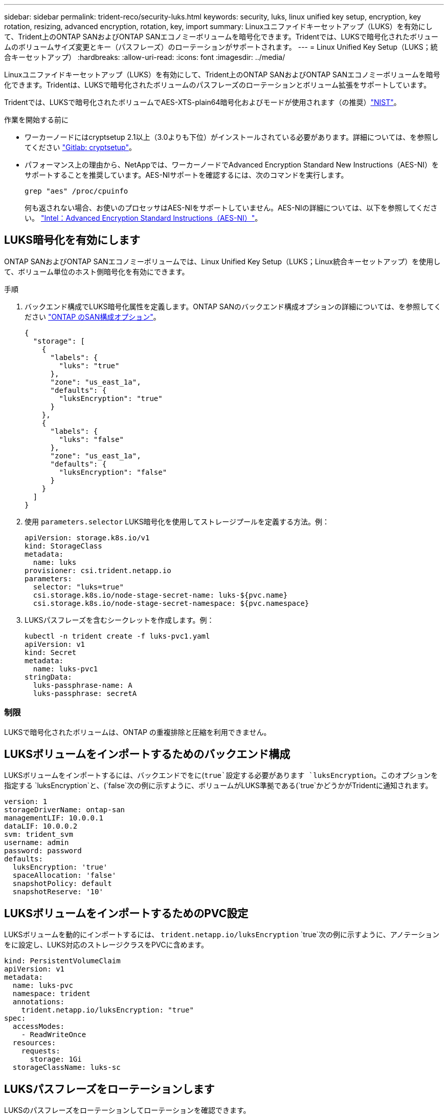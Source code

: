 ---
sidebar: sidebar 
permalink: trident-reco/security-luks.html 
keywords: security, luks, linux unified key setup, encryption, key rotation, resizing, advanced encryption, rotation, key, import 
summary: Linuxユニファイドキーセットアップ（LUKS）を有効にして、Trident上のONTAP SANおよびONTAP SANエコノミーボリュームを暗号化できます。Tridentでは、LUKSで暗号化されたボリュームのボリュームサイズ変更とキー（パスフレーズ）のローテーションがサポートされます。 
---
= Linux Unified Key Setup（LUKS；統合キーセットアップ）
:hardbreaks:
:allow-uri-read: 
:icons: font
:imagesdir: ../media/


[role="lead"]
Linuxユニファイドキーセットアップ（LUKS）を有効にして、Trident上のONTAP SANおよびONTAP SANエコノミーボリュームを暗号化できます。Tridentは、LUKSで暗号化されたボリュームのパスフレーズのローテーションとボリューム拡張をサポートしています。

Tridentでは、LUKSで暗号化されたボリュームでAES-XTS-plain64暗号化およびモードが使用されます（の推奨）link:https://csrc.nist.gov/publications/detail/sp/800-38e/final["NIST"^]。

.作業を開始する前に
* ワーカーノードにはcryptsetup 2.1以上（3.0よりも下位）がインストールされている必要があります。詳細については、を参照してください link:https://gitlab.com/cryptsetup/cryptsetup["Gitlab: cryptsetup"^]。
* パフォーマンス上の理由から、NetAppでは、ワーカーノードでAdvanced Encryption Standard New Instructions（AES-NI）をサポートすることを推奨しています。AES-NIサポートを確認するには、次のコマンドを実行します。
+
[listing]
----
grep "aes" /proc/cpuinfo
----
+
何も返されない場合、お使いのプロセッサはAES-NIをサポートしていません。AES-NIの詳細については、以下を参照してください。 link:https://www.intel.com/content/www/us/en/developer/articles/technical/advanced-encryption-standard-instructions-aes-ni.html["Intel：Advanced Encryption Standard Instructions（AES-NI）"^]。





== LUKS暗号化を有効にします

ONTAP SANおよびONTAP SANエコノミーボリュームでは、Linux Unified Key Setup（LUKS；Linux統合キーセットアップ）を使用して、ボリューム単位のホスト側暗号化を有効にできます。

.手順
. バックエンド構成でLUKS暗号化属性を定義します。ONTAP SANのバックエンド構成オプションの詳細については、を参照してください link:../trident-use/ontap-san-examples.html["ONTAP のSAN構成オプション"]。
+
[source, json]
----
{
  "storage": [
    {
      "labels": {
        "luks": "true"
      },
      "zone": "us_east_1a",
      "defaults": {
        "luksEncryption": "true"
      }
    },
    {
      "labels": {
        "luks": "false"
      },
      "zone": "us_east_1a",
      "defaults": {
        "luksEncryption": "false"
      }
    }
  ]
}
----
. 使用 `parameters.selector` LUKS暗号化を使用してストレージプールを定義する方法。例：
+
[source, yaml]
----
apiVersion: storage.k8s.io/v1
kind: StorageClass
metadata:
  name: luks
provisioner: csi.trident.netapp.io
parameters:
  selector: "luks=true"
  csi.storage.k8s.io/node-stage-secret-name: luks-${pvc.name}
  csi.storage.k8s.io/node-stage-secret-namespace: ${pvc.namespace}
----
. LUKSパスフレーズを含むシークレットを作成します。例：
+
[source, yaml]
----
kubectl -n trident create -f luks-pvc1.yaml
apiVersion: v1
kind: Secret
metadata:
  name: luks-pvc1
stringData:
  luks-passphrase-name: A
  luks-passphrase: secretA
----




=== 制限

LUKSで暗号化されたボリュームは、ONTAP の重複排除と圧縮を利用できません。



== LUKSボリュームをインポートするためのバックエンド構成

LUKSボリュームをインポートするには、バックエンドでをに(`true`設定する必要があります `luksEncryption`。このオプションを指定する `luksEncryption`と、(`false`次の例に示すように、ボリュームがLUKS準拠である(`true`かどうかがTridentに通知されます。

[source, yaml]
----
version: 1
storageDriverName: ontap-san
managementLIF: 10.0.0.1
dataLIF: 10.0.0.2
svm: trident_svm
username: admin
password: password
defaults:
  luksEncryption: 'true'
  spaceAllocation: 'false'
  snapshotPolicy: default
  snapshotReserve: '10'
----


== LUKSボリュームをインポートするためのPVC設定

LUKSボリュームを動的にインポートするには、 `trident.netapp.io/luksEncryption` `true`次の例に示すように、アノテーションをに設定し、LUKS対応のストレージクラスをPVCに含めます。

[source, yaml]
----
kind: PersistentVolumeClaim
apiVersion: v1
metadata:
  name: luks-pvc
  namespace: trident
  annotations:
    trident.netapp.io/luksEncryption: "true"
spec:
  accessModes:
    - ReadWriteOnce
  resources:
    requests:
      storage: 1Gi
  storageClassName: luks-sc
----


== LUKSパスフレーズをローテーションします

LUKSのパスフレーズをローテーションしてローテーションを確認できます。


WARNING: パスフレーズは、ボリューム、Snapshot、シークレットで参照されなくなることを確認するまで忘れないでください。参照されているパスフレーズが失われた場合、ボリュームをマウントできず、データが暗号化されたままアクセスできなくなることがあります。

.このタスクについて
LUKSパスフレーズのローテーションは、ボリュームをマウントするポッドが、新しいLUKSパスフレーズの指定後に作成されたときに行われます。新しいPODが作成されると、Tridentはボリューム上のLUKSパスフレーズをシークレット内のアクティブなパスフレーズと比較します。

* ボリュームのパスフレーズがシークレットでアクティブなパスフレーズと一致しない場合、ローテーションが実行されます。
* ボリュームのパスフレーズがシークレットのアクティブなパスフレーズと一致する場合は、を参照してください `previous-luks-passphrase` パラメータは無視されます。


.手順
. を追加します `node-publish-secret-name` および `node-publish-secret-namespace` StorageClassパラメータ。例：
+
[source, yaml]
----
apiVersion: storage.k8s.io/v1
kind: StorageClass
metadata:
  name: csi-san
provisioner: csi.trident.netapp.io
parameters:
  trident.netapp.io/backendType: "ontap-san"
  csi.storage.k8s.io/node-stage-secret-name: luks
  csi.storage.k8s.io/node-stage-secret-namespace: ${pvc.namespace}
  csi.storage.k8s.io/node-publish-secret-name: luks
  csi.storage.k8s.io/node-publish-secret-namespace: ${pvc.namespace}
----
. ボリュームまたはSnapshotの既存のパスフレーズを特定します。
+
.ボリューム
[listing]
----
tridentctl -d get volume luks-pvc1
GET http://127.0.0.1:8000/trident/v1/volume/<volumeID>

...luksPassphraseNames:["A"]
----
+
.スナップショット
[listing]
----
tridentctl -d get snapshot luks-pvc1
GET http://127.0.0.1:8000/trident/v1/volume/<volumeID>/<snapshotID>

...luksPassphraseNames:["A"]
----
. ボリュームのLUKSシークレットを更新して、新しいパスフレーズと前のパスフレーズを指定します。確認します  `previous-luke-passphrase-name` および `previous-luks-passphrase` 前のパスフレーズと同じにします。
+
[source, yaml]
----
apiVersion: v1
kind: Secret
metadata:
  name: luks-pvc1
stringData:
  luks-passphrase-name: B
  luks-passphrase: secretB
  previous-luks-passphrase-name: A
  previous-luks-passphrase: secretA
----
. ボリュームをマウントする新しいポッドを作成します。これはローテーションを開始するために必要です。
. パスフレーズがローテーションされたことを確認します。
+
.ボリューム
[listing]
----
tridentctl -d get volume luks-pvc1
GET http://127.0.0.1:8000/trident/v1/volume/<volumeID>

...luksPassphraseNames:["B"]
----
+
.スナップショット
[listing]
----
tridentctl -d get snapshot luks-pvc1
GET http://127.0.0.1:8000/trident/v1/volume/<volumeID>/<snapshotID>

...luksPassphraseNames:["B"]
----


.結果
パスフレーズは、ボリュームとSnapshotに新しいパスフレーズのみが返されたときにローテーションされました。


NOTE: たとえば、2つのパスフレーズが返された場合などです `luksPassphraseNames: ["B", "A"]`回転が不完全です。回転を完了するために、新しいポッドをトリガできます。



== ボリュームの拡張を有効にします

LUKS暗号化ボリューム上でボリューム拡張を有効にできます。

.手順
. を有効にします `CSINodeExpandSecret` 機能ゲート（ベータ1.25+）。を参照してください link:https://kubernetes.io/blog/2022/09/21/kubernetes-1-25-use-secrets-while-expanding-csi-volumes-on-node-alpha/["Kubernetes 1.25：CSIボリュームのノードベースの拡張にシークレットを使用します"^] を参照してください。
. を追加します `node-expand-secret-name` および `node-expand-secret-namespace` StorageClassパラメータ。例：
+
[source, yaml]
----
apiVersion: storage.k8s.io/v1
kind: StorageClass
metadata:
  name: luks
provisioner: csi.trident.netapp.io
parameters:
  selector: "luks=true"
  csi.storage.k8s.io/node-stage-secret-name: luks-${pvc.name}
  csi.storage.k8s.io/node-stage-secret-namespace: ${pvc.namespace}
  csi.storage.k8s.io/node-expand-secret-name: luks-${pvc.name}
  csi.storage.k8s.io/node-expand-secret-namespace: ${pvc.namespace}
allowVolumeExpansion: true
----


.結果
ストレージのオンライン拡張を開始すると、ドライバに適切なクレデンシャルが渡されます。
